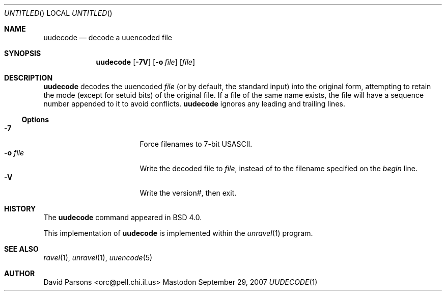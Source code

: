 '.\" Copyright (c) 1980, 1990 The Regents of the University of California.
'.\" All rights reserved.
'.\"
'.\" Redistribution and use in source and binary forms, with or without
'.\" modification, are permitted provided that the following conditions
'.\" are met:
'.\" 1. Redistributions of source code must retain the above copyright
'.\"    notice, this list of conditions and the following disclaimer.
'.\" 2. Redistributions in binary form must reproduce the above copyright
'.\"    notice, this list of conditions and the following disclaimer in the
'.\"    documentation and/or other materials provided with the distribution.
'.\" 3. All advertising materials mentioning features or use of this software
'.\"    must display the following acknowledgement:
'.\"	This product includes software developed by the University of
'.\"	California, Berkeley and its contributors.
'.\" 4. Neither the name of the University nor the names of its contributors
'.\"    may be used to endorse or promote products derived from this software
'.\"    without specific prior written permission.
'.\"
'.\" THIS SOFTWARE IS PROVIDED BY THE REGENTS AND CONTRIBUTORS ``AS IS'' AND
'.\" ANY EXPRESS OR IMPLIED WARRANTIES, INCLUDING, BUT NOT LIMITED TO, THE
'.\" IMPLIED WARRANTIES OF MERCHANTABILITY AND FITNESS FOR A PARTICULAR PURPOSE
'.\" ARE DISCLAIMED.  IN NO EVENT SHALL THE REGENTS OR CONTRIBUTORS BE LIABLE
'.\" FOR ANY DIRECT, INDIRECT, INCIDENTAL, SPECIAL, EXEMPLARY, OR CONSEQUENTIAL
'.\" DAMAGES (INCLUDING, BUT NOT LIMITED TO, PROCUREMENT OF SUBSTITUTE GOODS
'.\" OR SERVICES; LOSS OF USE, DATA, OR PROFITS; OR BUSINESS INTERRUPTION)
'.\" HOWEVER CAUSED AND ON ANY THEORY OF LIABILITY, WHETHER IN CONTRACT, STRICT
'.\" LIABILITY, OR TORT (INCLUDING NEGLIGENCE OR OTHERWISE) ARISING IN ANY WAY
'.\" OUT OF THE USE OF THIS SOFTWARE, EVEN IF ADVISED OF THE POSSIBILITY OF
'.\" SUCH DAMAGE.
'.\"
'.\"     @(#)uuencode.1	6.9 (Berkeley) 4/23/91
'.\"
.Dd September 29, 2007
.Os Mastodon
.Dt UUDECODE 1
.Sh NAME
.Nm uudecode
.Nd decode a uuencoded file
.Sh SYNOPSIS
.Nm
.Op Fl 7V
.Op Fl o Ar file
.Op Ar file
.Sh DESCRIPTION
.Nm
decodes the
uuencoded
.Ar file
(or by default, the standard input) into the original form,
attempting to retain the mode (except for setuid bits) of
the original file.
If a file of the same name exists, the file will have a sequence
number appended to it to avoid conflicts.
.Nm
ignores any leading and trailing lines.
.Ss Options
.Bl -tag -width o-file-me -compact -offset indent
.It Fl 7
Force filenames to 7-bit USASCII.
.It Fl o Ar file
Write the decoded file to
.Ar file ,
instead of to the filename specified on the
.Ar begin
line.
.It Fl V
Write the version#, then exit.
.El
.Sh HISTORY
The
.Nm
command appeared in
BSD 4.0.
.Pp
This implementation of
.Nm
is implemented within the
.Xr unravel 1
program.
.Sh SEE ALSO
.Xr ravel 1 ,
.Xr unravel 1 ,
.Xr uuencode 5
.Sh AUTHOR
David Parsons <orc@pell.chi.il.us>
